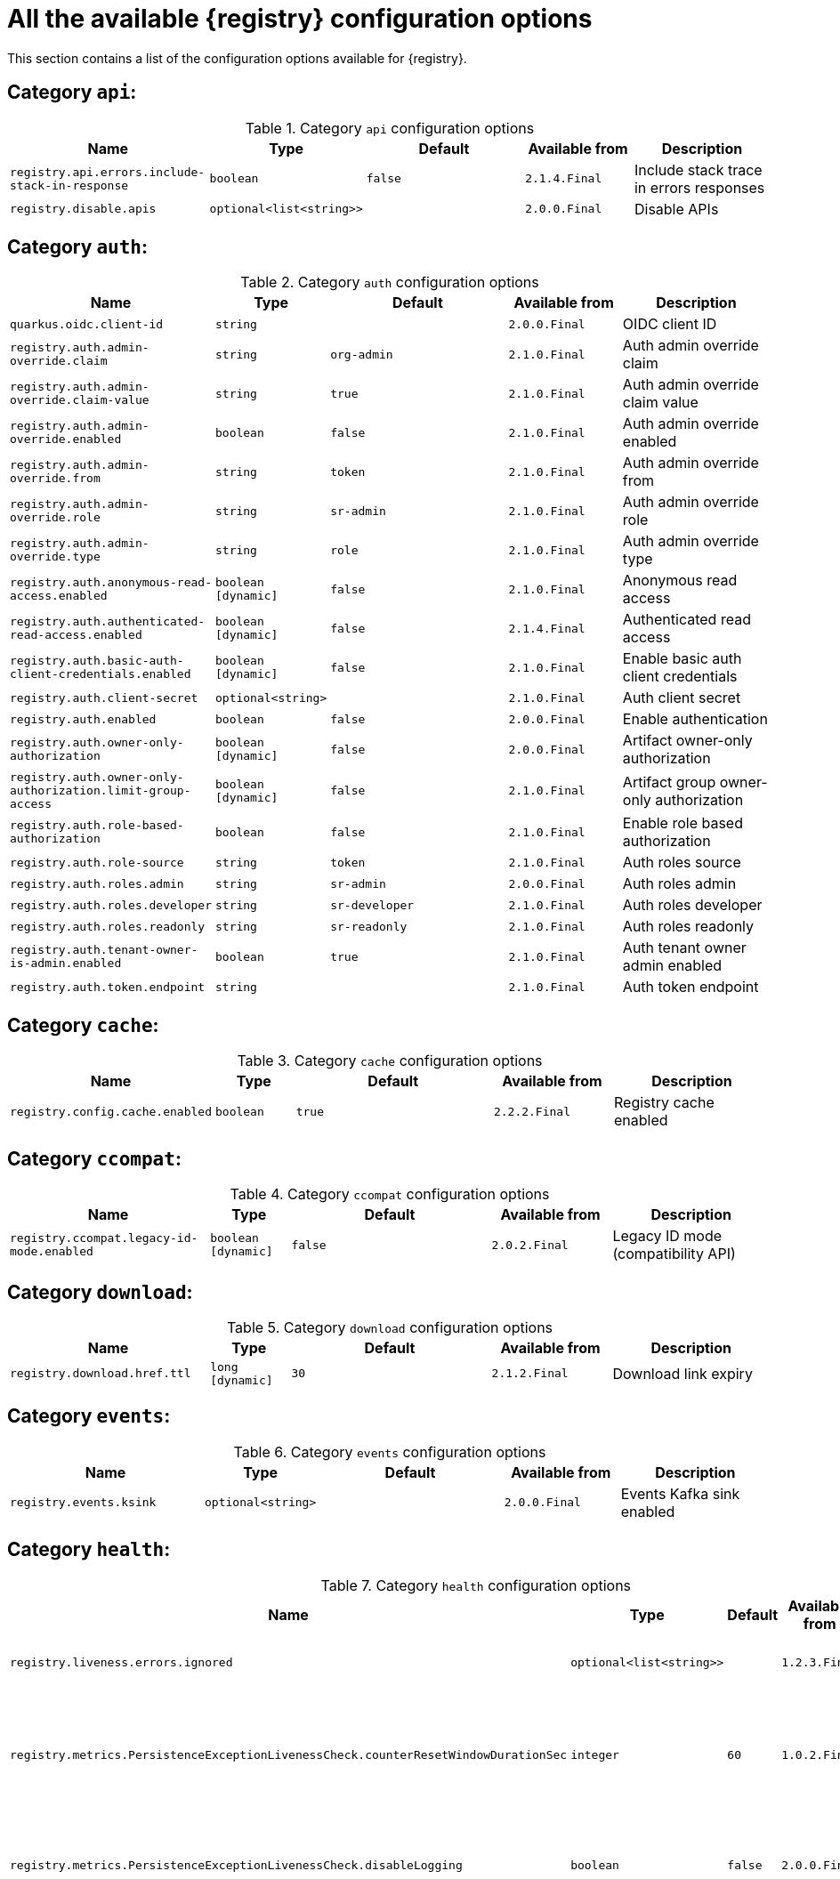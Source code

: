 [id="all-registry-configs_{context}"]
= All the available {registry} configuration options

This section contains a list of the configuration options available for {registry}.

== Category `api`:
.Category `api` configuration options
[.table-expandable,width="100%",cols="5,2,5,3,4",options="header"]
|===
|Name
|Type
|Default
|Available from
|Description
|`registry.api.errors.include-stack-in-response`
|`boolean`
|`false`
|`2.1.4.Final`
|Include stack trace in errors responses
|`registry.disable.apis`
|`optional<list<string>>`
|
|`2.0.0.Final`
|Disable APIs
|===

== Category `auth`:
.Category `auth` configuration options
[.table-expandable,width="100%",cols="5,2,5,3,4",options="header"]
|===
|Name
|Type
|Default
|Available from
|Description
|`quarkus.oidc.client-id`
|`string`
|
|`2.0.0.Final`
|OIDC client ID
|`registry.auth.admin-override.claim`
|`string`
|`org-admin`
|`2.1.0.Final`
|Auth admin override claim
|`registry.auth.admin-override.claim-value`
|`string`
|`true`
|`2.1.0.Final`
|Auth admin override claim value
|`registry.auth.admin-override.enabled`
|`boolean`
|`false`
|`2.1.0.Final`
|Auth admin override enabled
|`registry.auth.admin-override.from`
|`string`
|`token`
|`2.1.0.Final`
|Auth admin override from
|`registry.auth.admin-override.role`
|`string`
|`sr-admin`
|`2.1.0.Final`
|Auth admin override role
|`registry.auth.admin-override.type`
|`string`
|`role`
|`2.1.0.Final`
|Auth admin override type
|`registry.auth.anonymous-read-access.enabled`
|`boolean [dynamic]`
|`false`
|`2.1.0.Final`
|Anonymous read access
|`registry.auth.authenticated-read-access.enabled`
|`boolean [dynamic]`
|`false`
|`2.1.4.Final`
|Authenticated read access
|`registry.auth.basic-auth-client-credentials.enabled`
|`boolean [dynamic]`
|`false`
|`2.1.0.Final`
|Enable basic auth client credentials
|`registry.auth.client-secret`
|`optional<string>`
|
|`2.1.0.Final`
|Auth client secret
|`registry.auth.enabled`
|`boolean`
|`false`
|`2.0.0.Final`
|Enable authentication
|`registry.auth.owner-only-authorization`
|`boolean [dynamic]`
|`false`
|`2.0.0.Final`
|Artifact owner-only authorization
|`registry.auth.owner-only-authorization.limit-group-access`
|`boolean [dynamic]`
|`false`
|`2.1.0.Final`
|Artifact group owner-only authorization
|`registry.auth.role-based-authorization`
|`boolean`
|`false`
|`2.1.0.Final`
|Enable role based authorization
|`registry.auth.role-source`
|`string`
|`token`
|`2.1.0.Final`
|Auth roles source
|`registry.auth.roles.admin`
|`string`
|`sr-admin`
|`2.0.0.Final`
|Auth roles admin
|`registry.auth.roles.developer`
|`string`
|`sr-developer`
|`2.1.0.Final`
|Auth roles developer
|`registry.auth.roles.readonly`
|`string`
|`sr-readonly`
|`2.1.0.Final`
|Auth roles readonly
|`registry.auth.tenant-owner-is-admin.enabled`
|`boolean`
|`true`
|`2.1.0.Final`
|Auth tenant owner admin enabled
|`registry.auth.token.endpoint`
|`string`
|
|`2.1.0.Final`
|Auth token endpoint
|===

== Category `cache`:
.Category `cache` configuration options
[.table-expandable,width="100%",cols="5,2,5,3,4",options="header"]
|===
|Name
|Type
|Default
|Available from
|Description
|`registry.config.cache.enabled`
|`boolean`
|`true`
|`2.2.2.Final`
|Registry cache enabled
|===

== Category `ccompat`:
.Category `ccompat` configuration options
[.table-expandable,width="100%",cols="5,2,5,3,4",options="header"]
|===
|Name
|Type
|Default
|Available from
|Description
|`registry.ccompat.legacy-id-mode.enabled`
|`boolean [dynamic]`
|`false`
|`2.0.2.Final`
|Legacy ID mode (compatibility API)
|===

== Category `download`:
.Category `download` configuration options
[.table-expandable,width="100%",cols="5,2,5,3,4",options="header"]
|===
|Name
|Type
|Default
|Available from
|Description
|`registry.download.href.ttl`
|`long [dynamic]`
|`30`
|`2.1.2.Final`
|Download link expiry
|===

== Category `events`:
.Category `events` configuration options
[.table-expandable,width="100%",cols="5,2,5,3,4",options="header"]
|===
|Name
|Type
|Default
|Available from
|Description
|`registry.events.ksink`
|`optional<string>`
|
|`2.0.0.Final`
|Events Kafka sink enabled
|===

== Category `health`:
.Category `health` configuration options
[.table-expandable,width="100%",cols="5,2,5,3,4",options="header"]
|===
|Name
|Type
|Default
|Available from
|Description
|`registry.liveness.errors.ignored`
|`optional<list<string>>`
|
|`1.2.3.Final`
|Ignored liveness errors
|`registry.metrics.PersistenceExceptionLivenessCheck.counterResetWindowDurationSec`
|`integer`
|`60`
|`1.0.2.Final`
|Counter reset window duration of persistence liveness check
|`registry.metrics.PersistenceExceptionLivenessCheck.disableLogging`
|`boolean`
|`false`
|`2.0.0.Final`
|Disable logging of persistence liveness check
|`registry.metrics.PersistenceExceptionLivenessCheck.errorThreshold`
|`integer`
|`1`
|`1.0.2.Final`
|Error threshold of persistence liveness check
|`registry.metrics.PersistenceExceptionLivenessCheck.statusResetWindowDurationSec`
|`integer`
|`300`
|`1.0.2.Final`
|Status reset window duration of persistence liveness check
|`registry.metrics.PersistenceTimeoutReadinessCheck.counterResetWindowDurationSec`
|`integer`
|`60`
|`1.0.2.Final`
|Counter reset window duration of persistence readiness check
|`registry.metrics.PersistenceTimeoutReadinessCheck.errorThreshold`
|`integer`
|`5`
|`1.0.2.Final`
|Error threshold of persistence readiness check
|`registry.metrics.PersistenceTimeoutReadinessCheck.statusResetWindowDurationSec`
|`integer`
|`300`
|`1.0.2.Final`
|Status reset window duration of persistence readiness check
|`registry.metrics.PersistenceTimeoutReadinessCheck.timeoutSec`
|`integer`
|`15`
|`1.0.2.Final`
|Timeout of persistence readiness check
|`registry.metrics.ResponseErrorLivenessCheck.counterResetWindowDurationSec`
|`integer`
|`60`
|`1.0.2.Final`
|Counter reset window duration of response liveness check
|`registry.metrics.ResponseErrorLivenessCheck.disableLogging`
|`boolean`
|`false`
|`2.0.0.Final`
|Disable logging of response liveness check
|`registry.metrics.ResponseErrorLivenessCheck.errorThreshold`
|`integer`
|`1`
|`1.0.2.Final`
|Error threshold of response liveness check
|`registry.metrics.ResponseErrorLivenessCheck.statusResetWindowDurationSec`
|`integer`
|`300`
|`1.0.2.Final`
|Status reset window duration of response liveness check
|`registry.metrics.ResponseTimeoutReadinessCheck.counterResetWindowDurationSec`
|`integer`
|`60`
|`1.0.2.Final`
|Counter reset window duration of response readiness check
|`registry.metrics.ResponseTimeoutReadinessCheck.errorThreshold`
|`integer`
|`1`
|`1.0.2.Final`
|Error threshold of response readiness check
|`registry.metrics.ResponseTimeoutReadinessCheck.statusResetWindowDurationSec`
|`integer`
|`300`
|`1.0.2.Final`
|Status reset window duration of response readiness check
|`registry.metrics.ResponseTimeoutReadinessCheck.timeoutSec`
|`integer`
|`10`
|`1.0.2.Final`
|Timeout of response readiness check
|`registry.storage.metrics.cache.check-period`
|`long`
|`30000`
|`2.1.0.Final`
|Storage metrics cache check period
|===

== Category `import`:
.Category `import` configuration options
[.table-expandable,width="100%",cols="5,2,5,3,4",options="header"]
|===
|Name
|Type
|Default
|Available from
|Description
|`registry.import.url`
|`optional<url>`
|
|`2.1.0.Final`
|The import URL
|===

== Category `kafka`:
.Category `kafka` configuration options
[.table-expandable,width="100%",cols="5,2,5,3,4",options="header"]
|===
|Name
|Type
|Default
|Available from
|Description
|`registry.events.kafka.topic`
|`optional<string>`
|
|`2.0.0.Final`
|Events Kafka topic
|`registry.events.kafka.topic-partition`
|`optional<integer>`
|
|`2.0.0.Final`
|Events Kafka topic partition
|===

== Category `limits`:
.Category `limits` configuration options
[.table-expandable,width="100%",cols="5,2,5,3,4",options="header"]
|===
|Name
|Type
|Default
|Available from
|Description
|`registry.limits.config.cache.check-period`
|`long`
|`30000`
|`2.1.0.Final`
|Cache check period limit
|`registry.limits.config.max-artifact-labels`
|`long`
|`-1`
|`2.2.3.Final`
|Max artifact labels
|`registry.limits.config.max-artifact-properties`
|`long`
|`-1`
|`2.1.0.Final`
|Max artifact properties
|`registry.limits.config.max-artifacts`
|`long`
|`-1`
|`2.1.0.Final`
|Max artifacts
|`registry.limits.config.max-description-length`
|`long`
|`-1`
|`2.1.0.Final`
|Max artifact description length
|`registry.limits.config.max-label-size`
|`long`
|`-1`
|`2.1.0.Final`
|Max artifact label size
|`registry.limits.config.max-name-length`
|`long`
|`-1`
|`2.1.0.Final`
|Max artifact name length
|`registry.limits.config.max-property-key-size`
|`long`
|`-1`
|`2.1.0.Final`
|Max artifact property key size
|`registry.limits.config.max-property-value-size`
|`long`
|`-1`
|`2.1.0.Final`
|Max artifact property value size
|`registry.limits.config.max-requests-per-second`
|`long`
|`-1`
|`2.2.3.Final`
|Max artifact requests per second
|`registry.limits.config.max-schema-size-bytes`
|`long`
|`-1`
|`2.2.3.Final`
|Max schema size (bytes)
|`registry.limits.config.max-total-schemas`
|`long`
|`-1`
|`2.1.0.Final`
|Max total schemas
|`registry.limits.config.max-versions-per-artifact`
|`long`
|`-1`
|`2.1.0.Final`
|Max versions per artifacts
|===

== Category `log`:
.Category `log` configuration options
[.table-expandable,width="100%",cols="5,2,5,3,4",options="header"]
|===
|Name
|Type
|Default
|Available from
|Description
|`quarkus.log.level`
|`string`
|
|`2.0.0.Final`
|Log level
|===

== Category `mt`:
.Category `mt` configuration options
[.table-expandable,width="100%",cols="5,2,5,3,4",options="header"]
|===
|Name
|Type
|Default
|Available from
|Description
|`registry.enable.multitenancy`
|`boolean`
|`false`
|`2.0.0.Final`
|Enable multitenancy
|`registry.multitenancy.authorization.enabled`
|`boolean`
|`true`
|`2.1.0.Final`
|Enable multitenancy authorization
|`registry.multitenancy.reaper.every`
|`optional<string>`
|
|`2.1.0.Final`
|Multitenancy reaper every
|`registry.multitenancy.reaper.max-tenants-reaped`
|`int`
|`100`
|`2.1.0.Final`
|Multitenancy reaper max tenants reaped
|`registry.multitenancy.reaper.period-seconds`
|`long`
|`10800`
|`2.1.0.Final`
|Multitenancy reaper period seconds
|`registry.multitenancy.types.context-path.base-path`
|`string`
|`t`
|`2.1.0.Final`
|Multitenancy context path type base path
|`registry.multitenancy.types.context-path.enabled`
|`boolean`
|`true`
|`2.1.0.Final`
|Enable multitenancy context path type
|`registry.multitenancy.types.request-header.enabled`
|`boolean`
|`true`
|`2.1.0.Final`
|Enable multitenancy request header type
|`registry.multitenancy.types.request-header.name`
|`string`
|`X-Registry-Tenant-Id`
|`2.1.0.Final`
|Multitenancy request header type name
|`registry.multitenancy.types.subdomain.enabled`
|`boolean`
|`false`
|`2.1.0.Final`
|Enable multitenancy subdomain type
|`registry.multitenancy.types.subdomain.header-name`
|`string`
|`Host`
|`2.1.0.Final`
|Multitenancy subdomain type header name
|`registry.multitenancy.types.subdomain.location`
|`string`
|`header`
|`2.1.0.Final`
|Multitenancy subdomain type location
|`registry.multitenancy.types.subdomain.pattern`
|`string`
|`(\w[\w\d\-]*)\.localhost\.local`
|`2.1.0.Final`
|Multitenancy subdomain type pattern
|`registry.organization-id.claim-name`
|`list<string>`
|
|`2.1.0.Final`
|Organization ID claim name
|`registry.tenant.manager.auth.client-id`
|`optional<string>`
|
|`2.1.0.Final`
|Tenant manager auth client ID
|`registry.tenant.manager.auth.client-secret`
|`optional<string>`
|
|`2.1.0.Final`
|Tenant manager auth client secret
|`registry.tenant.manager.auth.enabled`
|`optional<boolean>`
|
|`2.1.0.Final`
|Tenant manager auth enabled
|`registry.tenant.manager.auth.token.expiration.reduction.ms`
|`optional<long>`
|
|`2.2.0.Final`
|Tenant manager auth token expiration reduction ms
|`registry.tenant.manager.auth.url.configured`
|`optional<string>`
|
|`2.1.0.Final`
|Tenant manager auth url configured
|`registry.tenant.manager.ssl.ca.path`
|`optional<string>`
|
|`2.2.0.Final`
|Tenant manager SSL Ca path
|`registry.tenant.manager.url`
|`optional<string>`
|
|`2.0.0.Final`
|Tenant manager URL
|`registry.tenants.context.cache.check-period`
|`long`
|`60000`
|`2.1.0.Final`
|Tenants context cache check period
|===

== Category `redirects`:
.Category `redirects` configuration options
[.table-expandable,width="100%",cols="5,2,5,3,4",options="header"]
|===
|Name
|Type
|Default
|Available from
|Description
|`registry.enable-redirects`
|`boolean`
|
|`2.1.2.Final`
|Enable redirects
|`registry.redirects`
|`map<string, string>`
|
|`2.1.2.Final`
|Registry redirects
|===

== Category `rest`:
.Category `rest` configuration options
[.table-expandable,width="100%",cols="5,2,5,3,4",options="header"]
|===
|Name
|Type
|Default
|Available from
|Description
|`registry.rest.artifact.download.maxSize`
|`int`
|`1000000`
|`2.2.6-SNAPSHOT`
|Max size of the artifact allowed to be downloaded from URL
|`registry.rest.artifact.download.skipSSLValidation`
|`boolean`
|`false`
|`2.2.6-SNAPSHOT`
|Skip SSL validation when downloading artifacts from URL
|===

== Category `store`:
.Category `store` configuration options
[.table-expandable,width="100%",cols="5,2,5,3,4",options="header"]
|===
|Name
|Type
|Default
|Available from
|Description
|`quarkus.datasource.db-kind`
|`string`
|`postgresql`
|`2.0.0.Final`
|Datasource Db kind
|`quarkus.datasource.jdbc.url`
|`string`
|
|`2.1.0.Final`
|Datasource jdbc URL
|`registry.sql.init`
|`boolean`
|`true`
|`2.0.0.Final`
|SQL init
|===

== Category `ui`:
.Category `ui` configuration options
[.table-expandable,width="100%",cols="5,2,5,3,4",options="header"]
|===
|Name
|Type
|Default
|Available from
|Description
|`quarkus.oidc.tenant-enabled`
|`boolean`
|`false`
|`2.0.0.Final`
|UI OIDC tenant enabled
|`registry.ui.config.apiUrl`
|`string`
|
|`1.3.0.Final`
|UI APIs URL
|`registry.ui.config.auth.oidc.client-id`
|`string`
|`none`
|`2.2.6.Final`
|UI auth OIDC client ID
|`registry.ui.config.auth.oidc.redirect-url`
|`string`
|`none`
|`2.2.6.Final`
|UI auth OIDC redirect URL
|`registry.ui.config.auth.oidc.url`
|`string`
|`none`
|`2.2.6.Final`
|UI auth OIDC URL
|`registry.ui.config.auth.type`
|`string`
|`none`
|`2.2.6.Final`
|UI auth type
|`registry.ui.config.uiContextPath`
|`string`
|`/ui/`
|`2.1.0.Final`
|UI context path
|`registry.ui.features.readOnly`
|`boolean [dynamic]`
|`false`
|`1.2.0.Final`
|UI read-only mode
|`registry.ui.features.settings`
|`boolean`
|`false`
|`2.2.2.Final`
|UI features settings
|===

